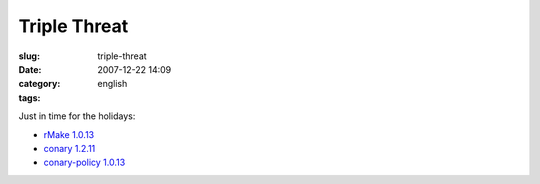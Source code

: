 Triple Threat
#############
:slug: triple-threat
:date: 2007-12-22 14:09
:category:
:tags: english

Just in time for the holidays:

-  `rMake
   1.0.13 <http://blogs.conary.com/index.php/rmake/2007/12/21/rmake_1_0_13>`__
-  `conary
   1.2.11 <http://blogs.conary.com/index.php/conarynews/2007/12/21/conary_1_2_11_released>`__
-  `conary-policy
   1.0.13 <http://blogs.conary.com/index.php/conarynews/2007/12/21/conary_policy_1_0_13_released>`__

